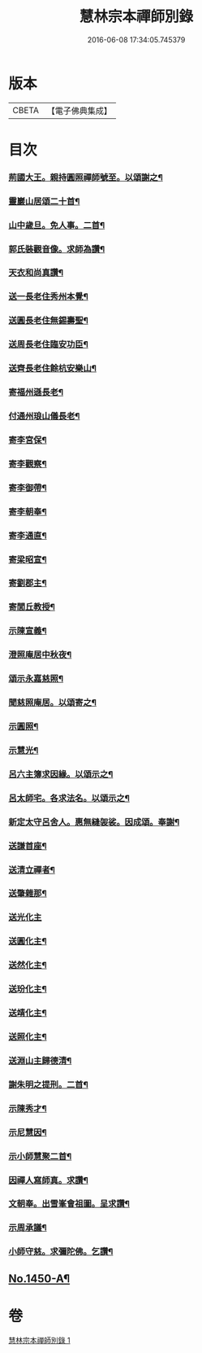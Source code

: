 #+TITLE: 慧林宗本禪師別錄 
#+DATE: 2016-06-08 17:34:05.745379

* 版本
 |     CBETA|【電子佛典集成】|

* 目次
*** [[file:KR6q0380_001.txt::001-0087c6][荊國大王。親持圓照禪師號至。以頌謝之¶]]
*** [[file:KR6q0380_001.txt::001-0087c9][靈巖山居頌二十首¶]]
*** [[file:KR6q0380_001.txt::001-0088b2][山中歲旦。免人事。二首¶]]
*** [[file:KR6q0380_001.txt::001-0088b7][郭氏裝觀音像。求師為讚¶]]
*** [[file:KR6q0380_001.txt::001-0088b10][天衣和尚真讚¶]]
*** [[file:KR6q0380_001.txt::001-0088b12][送一長老住秀州本覺¶]]
*** [[file:KR6q0380_001.txt::001-0088b15][送圓長老住無錫壽聖¶]]
*** [[file:KR6q0380_001.txt::001-0088b18][送周長老住臨安功臣¶]]
*** [[file:KR6q0380_001.txt::001-0088b21][送齊長老住餘杭安樂山¶]]
*** [[file:KR6q0380_001.txt::001-0088b24][寄福州遜長老¶]]
*** [[file:KR6q0380_001.txt::001-0088c3][付通州琅山儀長老¶]]
*** [[file:KR6q0380_001.txt::001-0088c6][寄李宮保¶]]
*** [[file:KR6q0380_001.txt::001-0088c9][寄李觀察¶]]
*** [[file:KR6q0380_001.txt::001-0088c12][寄李御帶¶]]
*** [[file:KR6q0380_001.txt::001-0088c15][寄李朝奉¶]]
*** [[file:KR6q0380_001.txt::001-0088c18][寄李通直¶]]
*** [[file:KR6q0380_001.txt::001-0088c21][寄梁昭宣¶]]
*** [[file:KR6q0380_001.txt::001-0088c24][寄劉郡主¶]]
*** [[file:KR6q0380_001.txt::001-0089a3][寄閭丘教授¶]]
*** [[file:KR6q0380_001.txt::001-0089a6][示陳宣義¶]]
*** [[file:KR6q0380_001.txt::001-0089a9][澄照庵居中秋夜¶]]
*** [[file:KR6q0380_001.txt::001-0089a12][頌示永嘉慈照¶]]
*** [[file:KR6q0380_001.txt::001-0089a15][聞慈照庵居。以頌寄之¶]]
*** [[file:KR6q0380_001.txt::001-0089a18][示圓照¶]]
*** [[file:KR6q0380_001.txt::001-0089a21][示慧光¶]]
*** [[file:KR6q0380_001.txt::001-0089a24][呂六主簿求因緣。以頌示之¶]]
*** [[file:KR6q0380_001.txt::001-0089b3][呂太師宅。各求法名。以頌示之¶]]
*** [[file:KR6q0380_001.txt::001-0089b14][新定太守呂舍人。惠無縫袈裟。因成頌。奉謝¶]]
*** [[file:KR6q0380_001.txt::001-0089b16][送謙首座¶]]
*** [[file:KR6q0380_001.txt::001-0089b19][送清立禪者¶]]
*** [[file:KR6q0380_001.txt::001-0089b22][送肇雜那¶]]
*** [[file:KR6q0380_001.txt::001-0089b24][送光化主]]
*** [[file:KR6q0380_001.txt::001-0089c4][送圓化主¶]]
*** [[file:KR6q0380_001.txt::001-0089c7][送然化主¶]]
*** [[file:KR6q0380_001.txt::001-0089c10][送玢化主¶]]
*** [[file:KR6q0380_001.txt::001-0089c13][送靖化主¶]]
*** [[file:KR6q0380_001.txt::001-0089c16][送照化主¶]]
*** [[file:KR6q0380_001.txt::001-0089c19][送淵山主歸德清¶]]
*** [[file:KR6q0380_001.txt::001-0089c22][謝朱明之提刑。二首¶]]
*** [[file:KR6q0380_001.txt::001-0090a3][示陳秀才¶]]
*** [[file:KR6q0380_001.txt::001-0090a6][示尼慧因¶]]
*** [[file:KR6q0380_001.txt::001-0090a9][示小師慧聚二首¶]]
*** [[file:KR6q0380_001.txt::001-0090a12][因禪人寫師真。求讚¶]]
*** [[file:KR6q0380_001.txt::001-0090a15][文朝奉。出雪峯會祖圖。呈求讚¶]]
*** [[file:KR6q0380_001.txt::001-0090a18][示周承議¶]]
*** [[file:KR6q0380_001.txt::001-0090a21][小師守慈。求彌陀佛。乞讚¶]]
** [[file:KR6q0380_001.txt::001-0090b16][No.1450-A¶]]

* 卷
[[file:KR6q0380_001.txt][慧林宗本禪師別錄 1]]

